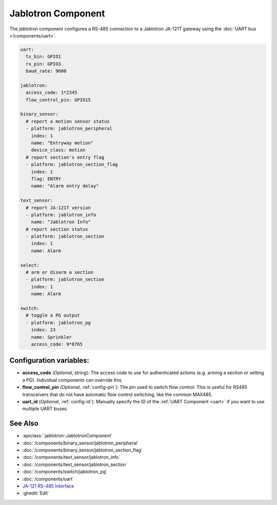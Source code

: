 Jablotron Component
===================

.. seo::
    :description: Instructions for setting up Jablotron in ESPHome.
    :keywords: Jablotron

The `jablotron` component configures a RS-485 connection to a Jablotron 
JA-121T gateway using the :doc:`UART bus </components/uart>`.

.. code-block:: yaml

    uart:
      tx_bin: GPIO1
      rx_pin: GPIO3
      baud_rate: 9600

    jablotron:
      access_code: 1*2345
      flow_control_pin: GPIO15

    binary_sensor:
      # report a motion sensor status
      - platform: jablotron_peripheral
        index: 1
        name: "Entryway motion"
        device_class: motion
      # report section's entry flag
      - platform: jablotron_section_flag
        index: 1
        flag: ENTRY
        name: "Alarm entry delay"

    text_sensor:
      # report JA-121T version
      - platform: jablotron_info
        name: "Jablotron Info"
      # report section status
      - platform: jablotron_section
        index: 1
        name: Alarm

    select:
      # arm or disarm a section
      - platform: jablotron_section
        index: 1
        name: Alarm

    switch:
      # toggle a PG output
      - platform: jablotron_pg
        index: 23
        name: Sprinkler
        access_code: 9*8765




Configuration variables:
------------------------

- **access_code** (*Optional*, string): The access code to use for authenticated actions
  (e.g. arming a section or setting a PG). Individual components can override this.

- **flow_control_pin** (*Optional*, :ref:`config-pin`): The pin used to switch flow control.
  This is useful for RS485 transceivers that do not have automatic flow control switching,
  like the common MAX485.

- **uart_id** (*Optional*, :ref:`config-id`): Manually specify the ID of the :ref:`UART Component <uart>`
  if you want to use multiple UART buses.

See Also
---------

- :apiclass:`:jablotron::JablotronComponent`
- :doc:`/components/binary_sensor/jablotron_peripheral`
- :doc:`/components/binary_sensor/jablotron_section_flag`
- :doc:`/components/text_sensor/jablotron_info`
- :doc:`/components/text_sensor/jablotron_section`
- :doc:`/components/switch/jablotron_pg`
- :doc:`/components/uart`
- `JA-121 RS-485 Interface <https://jablotron.com.hk/image/data/pdf/manuel/JA-121T.pdf>`__
- :ghedit:`Edit`
